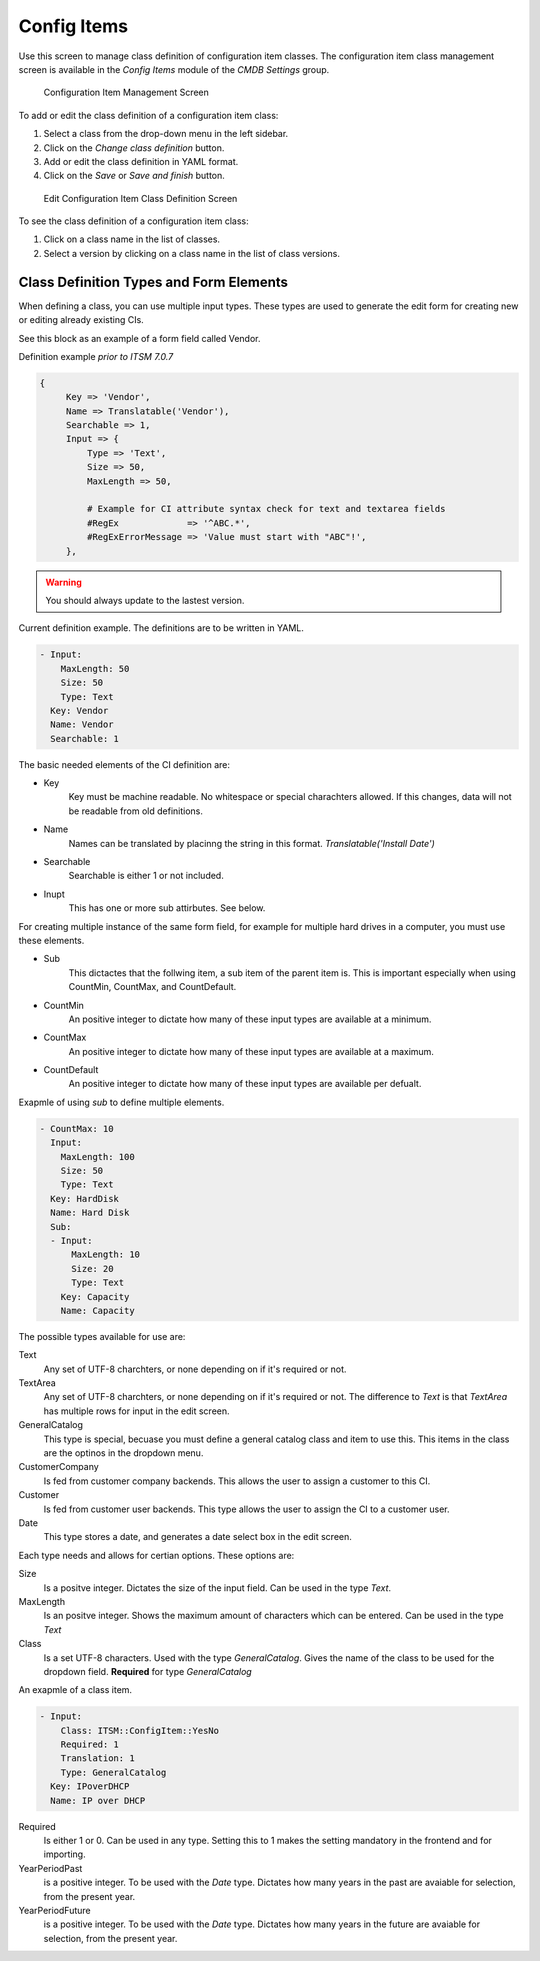 Config Items
============

Use this screen to manage class definition of configuration item classes. The configuration item class management screen is available in the *Config Items* module of the *CMDB Settings* group.

.. figure:: images/config-item-management.png
   :alt: Configuration Item Management Screen

   Configuration Item Management Screen

To add or edit the class definition of a configuration item class:

1. Select a class from the drop-down menu in the left sidebar.
2. Click on the *Change class definition* button.
3. Add or edit the class definition in YAML format.
4. Click on the *Save* or *Save and finish* button.

.. figure:: images/config-item-edit.png
   :alt: Edit Configuration Item Class Definition Screen

   Edit Configuration Item Class Definition Screen

To see the class definition of a configuration item class:

1. Click on a class name in the list of classes.
2. Select a version by clicking on a class name in the list of class versions.

.. figure:: images/config-item-class.png
   :alt: Configuration Item Class Versions Screen
   
Class Definition Types and Form Elements
----------------------------------------

When defining a class, you can use multiple input types. These types are used to generate the edit form for creating new or editing already existing CIs.

See this block as an example of a form field called Vendor.

Definition example *prior to ITSM 7.0.7*

.. code-block::
 
   {
        Key => 'Vendor',
        Name => Translatable('Vendor'),
        Searchable => 1,
        Input => {
            Type => 'Text',
            Size => 50,
            MaxLength => 50,

            # Example for CI attribute syntax check for text and textarea fields
            #RegEx             => '^ABC.*',
            #RegExErrorMessage => 'Value must start with "ABC"!',
        },
.. warning::

   You should always update to the lastest version.

Current definition example. The definitions are to be written in YAML.

.. code-block::

   - Input:
       MaxLength: 50
       Size: 50
       Type: Text
     Key: Vendor
     Name: Vendor
     Searchable: 1

The basic needed elements of the CI definition are:

* Key
   Key must be machine readable. No whitespace or special charachters allowed. If this changes, data will not be readable from old definitions.
* Name
   Names can be translated by placinng the string in this format. *Translatable('Install Date')*
* Searchable
   Searchable is either 1 or not included.
* Inupt
   This has one or more sub attirbutes. See below.
   
For creating multiple instance of the same form field, for example for multiple hard drives in a computer, you must use these elements.

* Sub
   This dictactes that the follwing item, a sub item of the parent item is. This is important especially when using CountMin, CountMax, and CountDefault.
* CountMin
   An positive integer to dictate how many of these input types are available at a minimum.
* CountMax
   An positive integer to dictate how many of these input types are available at a maximum.
* CountDefault
   An positive integer to dictate how many of these input types are available per defualt.
   
Exapmle of using *sub* to define multiple elements.

.. code-block::

   - CountMax: 10
     Input:
       MaxLength: 100
       Size: 50
       Type: Text
     Key: HardDisk
     Name: Hard Disk
     Sub:
     - Input:
         MaxLength: 10
         Size: 20
         Type: Text
       Key: Capacity
       Name: Capacity

The possible types available for use are:

Text
   Any set of UTF-8 charchters, or none depending on if it's required or not.

TextArea
   Any set of UTF-8 charchters, or none depending on if it's required or not. The difference to *Text* is that *TextArea* has multiple rows for input in the edit screen.

GeneralCatalog
   This type is special, becuase you must define a general catalog class and item to use this. This items in the class are the optinos in the dropdown menu.

CustomerCompany
   Is fed from customer company backends. This allows the user to assign a customer to this CI.

Customer
   Is fed from customer user backends. This type allows the user to assign the CI to a customer user.
   
Date
   This type stores a date, and generates a date select box in the edit screen.

Each type needs and allows for certian options. These options are:

Size
   Is a positve integer. Dictates the size of the input field. Can be used in the type *Text*.

MaxLength
   Is an positve integer. Shows the maximum amount of characters which can be entered. Can be used in the type *Text*
   
Class
   Is a set UTF-8 characters. Used with the type *GeneralCatalog*. Gives the name of the class to be used for the dropdown field. **Required** for type *GeneralCatalog*
   
An exapmle of a class item.

.. code-block::

  - Input:
      Class: ITSM::ConfigItem::YesNo
      Required: 1
      Translation: 1
      Type: GeneralCatalog
    Key: IPoverDHCP
    Name: IP over DHCP
   
Required
   Is either 1 or 0. Can be used in any type. Setting this to 1 makes the setting mandatory in the frontend and for importing.
   
YearPeriodPast
   is a positive integer. To be used with the *Date* type. Dictates how many years in the past are avaiable for selection, from the present year.

YearPeriodFuture
   is a positive integer. To be used with the *Date* type. Dictates how many years in the future are avaiable for selection, from the present year.

.. seealso::

   New configuration item classes can be added in :doc:`../../../general-catalog/admin/administration/general-catalog` module in the administrator interface.
